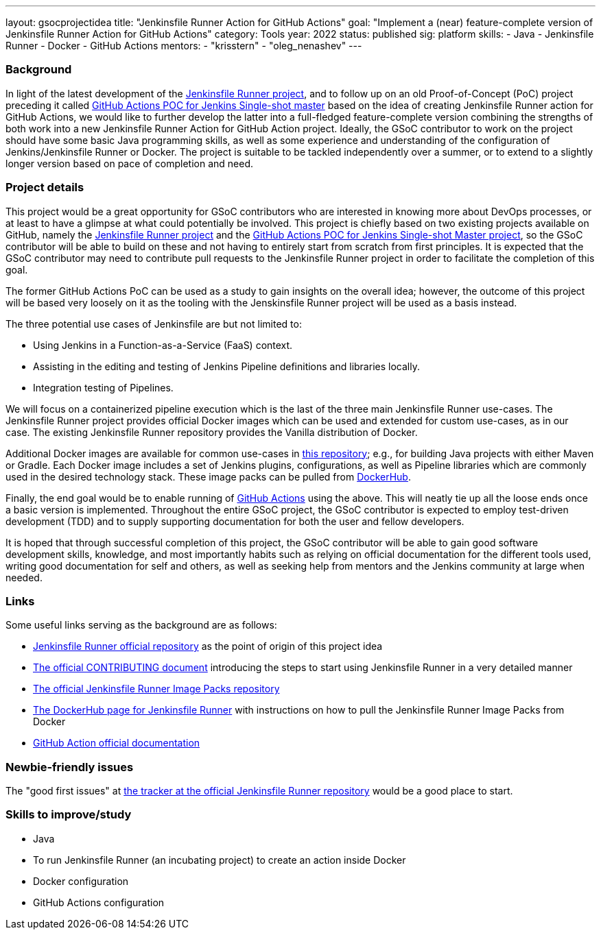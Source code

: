 ---
layout: gsocprojectidea
title: "Jenkinsfile Runner Action for GitHub Actions"
goal: "Implement a (near) feature-complete version of Jenkinsfile Runner Action for GitHub Actions"
category: Tools
year: 2022
status: published
sig: platform
skills:
- Java
- Jenkinsfile Runner
- Docker
- GitHub Actions
mentors:
- "krisstern"
- "oleg_nenashev"
---

=== Background
In light of the latest development of the link:https://github.com/jenkinsci/jenkinsfile-runner/[Jenkinsfile Runner project], and to follow up on an old Proof-of-Concept (PoC) project preceding it called link:https://github.com/jenkinsci/jenkinsfile-runner-github-actions/[GitHub Actions POC for Jenkins Single-shot master] based on the idea of creating Jenkinsfile Runner action for GitHub Actions, we would like to further develop the latter into a full-fledged feature-complete version combining the strengths of both work into a new Jenkinsfile Runner Action for GitHub Action project.
Ideally, the GSoC contributor to work on the project should have some basic Java programming skills, as well as some experience and understanding of the configuration of Jenkins/Jenkinsfile Runner or Docker.
The project is suitable to be tackled independently over a summer, or to extend to a slightly longer version based on pace of completion and need.

=== Project details
This project would be a great opportunity for GSoC contributors who are interested in knowing more about DevOps processes, or at least to have a glimpse at what could potentially be involved.
This project is chiefly based on two existing projects available on GitHub, namely the link:https://github.com/jenkinsci/jenkinsfile-runner/[Jenkinsfile Runner project] and the link:https://github.com/jenkinsci/jenkinsfile-runner-github-actions/[GitHub Actions POC for Jenkins Single-shot Master project], so the GSoC contributor will be able to build on these and not having to entirely start from scratch from first principles.
It is expected that the GSoC contributor may need to contribute pull requests to the Jenkinsfile Runner project in order to facilitate the completion of this goal.

The former GitHub Actions PoC can be used as a study to gain insights on the overall idea; however, the outcome of this project will be based very loosely on it as the tooling with the Jenskinsfile Runner project will be used as a basis instead.

The three potential use cases of Jenkinsfile are but not limited to:

* Using Jenkins in a Function-as-a-Service (FaaS) context.
* Assisting in the editing and testing of Jenkins Pipeline definitions and libraries locally.
* Integration testing of Pipelines.

We will focus on a containerized pipeline execution which is the last of the three main Jenkinsfile Runner use-cases.
The Jenkinsfile Runner project provides official Docker images which can be used and extended for custom use-cases, as in our case.
The existing Jenkinsfile Runner repository provides the Vanilla distribution of Docker.

Additional Docker images are available for common use-cases in link:https://github.com/jenkinsci/jenkinsfile-runner-image-packs/[this repository]; e.g., for building Java projects with either Maven or Gradle.
Each Docker image includes a set of Jenkins plugins, configurations, as well as Pipeline libraries which are commonly used in the desired technology stack.
These image packs can be pulled from link:https://hub.docker.com/r/jenkins/jenkinsfile-runner/[DockerHub].

Finally, the end goal would be to enable running of link:https://github.com/features/actions/[GitHub Actions] using the above.
This will neatly tie up all the loose ends once a basic version is implemented.
Throughout the entire GSoC project, the GSoC contributor is expected to employ test-driven development (TDD) and to supply supporting documentation for both the user and fellow developers.

It is hoped that through successful completion of this project, the GSoC contributor will be able to gain good software development skills, knowledge, and most importantly habits such as relying on official documentation for the different tools used, writing good documentation for self and others, as well as seeking help from mentors and the Jenkins community at large when needed.

=== Links
Some useful links serving as the background are as follows:

* link:https://github.com/jenkinsci/jenkinsfile-runner/[Jenkinsfile Runner official repository] as the point of origin of this project idea
* link:https://github.com/jenkinsci/jenkinsfile-runner/blob/master/CONTRIBUTING.adoc/[The official CONTRIBUTING document] introducing the steps to start using Jenkinsfile Runner in a very detailed manner
* link:https://github.com/jenkinsci/jenkinsfile-runner-image-packs/[The official Jenkinsfile Runner Image Packs repository]
* link:https://hub.docker.com/r/jenkins/jenkinsfile-runner/[The DockerHub page for Jenkinsfile Runner] with instructions on how to pull the Jenkinsfile Runner Image Packs from Docker
* link:https://docs.github.com/en/actions/[GitHub Action official documentation]

=== Newbie-friendly issues
The "good first issues" at link:https://github.com/jenkinsci/jenkinsfile-runner/contribute/[the tracker at the official Jenkinsfile Runner repository] would be a good place to start.

=== Skills to improve/study
* Java
* To run Jenkinsfile Runner (an incubating project) to create an action inside Docker
* Docker configuration
* GitHub Actions configuration